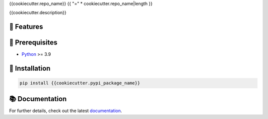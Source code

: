 {{cookiecutter.repo_name}}
{{ "=" * cookiecutter.repo_name|length }}

{{cookiecutter.description}}

.. image:: https://img.shields.io/pypi/l/{{cookiecutter.__repo_name_slug}}
    :target: https://opensource.org/licenses/MIT
    :alt: License

.. image:: https://img.shields.io/pypi/dm/{{cookiecutter.__repo_name_slug}}
    :target: https://pypi.org/project/{{cookiecutter.__repo_name_slug}}/
    :alt: Downloads

.. image:: https://img.shields.io/pypi/pyversions/{{cookiecutter.__repo_name_slug}}
    :target: https://pypi.org/project/{{cookiecutter.__repo_name_slug}}/
    :alt: Supported Python Versions

.. image:: https://img.shields.io/pypi/v/{{cookiecutter.__repo_name_slug}}
    :target: https://pypi.org/project/{{cookiecutter.__repo_name_slug}}/
    :alt: PyPi Package

🚀 Features
-----------

🔌️ Prerequisites
-----------------

- `Python <https://www.python.org/>`__ >= 3.9

💾 Installation
---------------

.. code-block:: shell

    pip install {{cookiecutter.pypi_package_name}}

📚 Documentation
----------------

For further details, check out the latest `documentation <https://exasol.github.io/{{cookiecutter.repo_name}}/>`_.